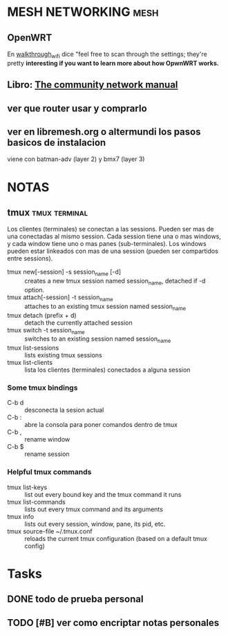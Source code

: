 #+TODO: TODO(t) IN-PROGRESS(p) WAIT(w) | DONE(d) CANCELLED(c)
#+FILETAGS: :personal:

* MESH NETWORKING                                                      :mesh:
** OpenWRT
   En [[https://openwrt.org/docs/guide-quick-start/walkthrough_wifi][walkthrough_wifi]] dice "feel free to scan through the settings; they're pretty *interesting if you want to learn more about how OpwnWRT works.*


** Libro: [[file:~/Downloads/The%20community%20network%20manual%20-%20how%20to%20build%20the%20internet%20yourself.pdf][The community network manual]]
** ver que router usar y comprarlo
** ver en libremesh.org o altermundi los pasos basicos de instalacion
   viene con batman-adv (layer 2) y bmx7 (layer 3)

* NOTAS
** tmux                                                       :tmux:terminal:
   Los clientes (terminales) se conectan a las sessions. Pueden ser mas de una conectadas al mismo session.
   Cada session tiene una o mas windows, y cada window tiene uno o mas panes (sub-terminales). 
   Los windows pueden estar linkeados con mas de una session (pueden ser compartidos entre sessions).

   - tmux new[-session] -s session_name [-d] :: creates a new tmux session named session_name, detached if -d option.
   - tmux attach[-session] -t session_name :: attaches to an existing tmux session named session_name
   - tmux detach (prefix + d) :: detach the currently attached session 
   - tmux switch -t session_name :: switches to an existing session named session_name
   - tmux list-sessions :: lists existing tmux sessions
   - tmux list-clients :: lista los clientes (terminales) conectados a alguna session
*** Some tmux bindings
   - C-b d :: desconecta la sesion actual
   - C-b : :: abre la consola para poner comandos dentro de tmux
   - C-b , :: rename window
   - C-b $ :: rename session
*** Helpful tmux commands
   - tmux list-keys :: list out every bound key and the tmux command it runs
   - tmux list-commands :: lists out every tmux command and its arguments
   - tmux info :: lists out every session, window, pane, its pid, etc. 
   - tmux source-file ~/.tmux.conf :: reloads the current tmux configuration (based on a default tmux config)





* Tasks
** DONE todo de prueba personal
   CLOSED: [2020-03-29 dom 02:40] SCHEDULED: <2020-03-29 dom>
** TODO [#B] ver como encriptar notas personales
   SCHEDULED: <2020-03-29 dom>
